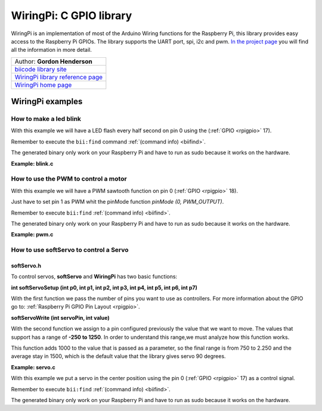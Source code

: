 .. _wiringpi:

WiringPi: C GPIO library
========================

WiringPi is an implementation of most of the Arduino Wiring functions for the Raspberry Pi, this library provides easy access to the Raspberry Pi GPIOs. The library supports the UART port, spi, i2c and pwm. `In the project page <http://wiringpi.com/reference/>`_ you will find all the information in more detail.

+--------------------------------------------------------------------------------------------------+
| Author: **Gordon Henderson**                                                                     |
+--------------------------------------------------------------------------------------------------+
| `biicode library site <https://www.biicode.com/drogon/blocks/drogon/wiringpi/branches/master>`_  |
+--------------------------------------------------------------------------------------------------+
| `WiringPi library reference page <http://wiringpi.com/reference/>`_                              |
+--------------------------------------------------------------------------------------------------+
| `WiringPi home page <http://wiringpi.com/>`_                                                     |
+--------------------------------------------------------------------------------------------------+

WiringPi examples
-----------------

How to make a led blink
^^^^^^^^^^^^^^^^^^^^^^^

With this example we will have a LED flash every half second on pin 0 using the  (:ref:`GPIO <rpigpio>` 17).

Remember to execute the ``bii:find`` command :ref:`(command info) <biifind>`.

The generated binary only work on your Raspberry Pi and have to run as sudo because it works on the hardware.

**Example: blink.c**

.. code-block:: cpp
	:linenos:

	#include <stdio.h>
	#include <drogon/wiringpi/wiringpi/wiringpi.h>

	// LED Pin - wiringPi pin 0 is BCM_GPIO 17.

	#define	LED	0

	int main (void)
	{
	  printf ("Raspberry Pi blink\n") ;

	  wiringPiSetup () ;
	  pinMode (LED, OUTPUT) ;

	  for (;;)
	  {
		digitalWrite (LED, HIGH) ;	// On
		delay (500) ;		// mS
		digitalWrite (LED, LOW) ;	// Off
		delay (500) ;
	  }
	  return 0 ;
	}

How to use the PWM to control a motor
^^^^^^^^^^^^^^^^^^^^^^^^^^^^^^^^^^^^^

With this example we will have a PWM sawtooth function on pin 0 (:ref:`GPIO <rpigpio>` 18).

Just have to set pin 1 as PWM whit the pinMode function `pinMode (0, PWM_OUTPUT)`.

Remember to execute ``bii:find`` :ref:`(command info) <biifind>`.

The generated binary only work on your Raspberry Pi and have to run as sudo because it works on the hardware.

**Example: pwm.c**

.. code-block:: cpp
	:linenos:

	#include <drogon/wiringpi/wiringpi/wiringpi.h>

	#include <stdio.h>
	#include <stdlib.h>
	#include <stdint.h>

	int main (void)
	{
	  int bright ;

	  printf ("Raspberry Pi wiringPi PWM test program\n") ;

	  if (wiringPiSetup () == -1)
		exit (1) ;

	  pinMode (1, PWM_OUTPUT) ;

	  for (;;)
	  {
		for (bright = 0 ; bright < 1024 ; ++bright)
		{
		  pwmWrite (1, bright) ;
		  delay (1) ;
		}

		for (bright = 1023 ; bright >= 0 ; --bright)
		{
		  pwmWrite (1, bright) ;
		  delay (1) ;
		}
	  }

	  return 0 ;
	}

How to use softServo to control a Servo
^^^^^^^^^^^^^^^^^^^^^^^^^^^^^^^^^^^^^^^

softServo.h
~~~~~~~~~~~

To control servos, **softServo** and **WiringPi** has two basic functions:

**int softServoSetup (int p0, int p1, int p2, int p3, int p4, int p5, int p6, int p7)**

With the first function we pass the number of pins you want to use as controllers. For more information about the GPIO go to: :ref:`Raspberry Pi GPIO Pin Layout <rpigpio>`.

**softServoWrite (int servoPin, int value)**

With the second function we assign to a pin configured previously the value that we want to move. The values that support has a range of **-250 to 1250**. In order to understand this range,we must analyze how this function works.

This function adds 1000 to the value that is passed as a parameter, so the final range is from 750 to 2.250 and the average stay in 1500, which is the default value that the library gives servo 90 degrees.

**Example: servo.c**

With this example we put a servo in the center position using the pin 0 (:ref:`GPIO <rpigpio>` 17) as a control signal.

Remember to execute ``bii:find`` :ref:`(command info) <biifind>`.

The generated binary only work on your Raspberry Pi and have to run as sudo because it works on the hardware.

.. code-block:: cpp
	:linenos:

	#include <stdio.h>
	#include <errno.h>
	#include <string.h>

	#include <drogon/wiringpi/wiringpi/wiringpi.h>
	#include <drogon/wiringpi/wiringpi/softservo.h>

	int main ()
	{
	  if (wiringPiSetup () == -1)
	  {
		fprintf (stdout, "oops: %s\n", strerror (errno)) ;
		return 1 ;
	  }

	  softServoSetup (0, 1, 2, 3, 4, 5, 6, 7) ;

	  softServoWrite (0,  500) ;
	/*
	  softServoWrite (1, 1000) ;
	  softServoWrite (2, 1100) ;
	  softServoWrite (3, 1200) ;
	  softServoWrite (4, 1300) ;
	  softServoWrite (5, 1400) ;
	  softServoWrite (6, 1500) ;
	  softServoWrite (7, 2200) ;
	*/

	  for (;;)
		delay (10) ;

	}
